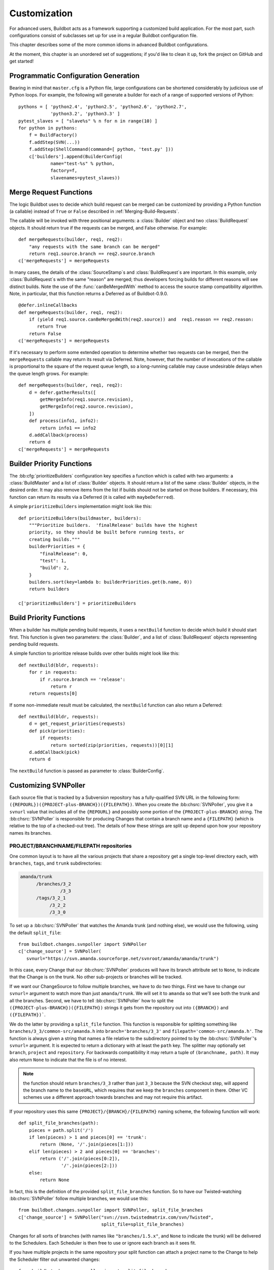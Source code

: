 .. _Customization:

Customization
=============

For advanced users, Buildbot acts as a framework supporting a customized build
application.  For the most part, such configurations consist of subclasses set
up for use in a regular Buildbot configuration file.

This chapter describes some of the more common idioms in advanced Buildbot
configurations.

At the moment, this chapter is an unordered set of suggestions; if you'd like
to clean it up, fork the project on GitHub and get started!

Programmatic Configuration Generation
-------------------------------------

Bearing in mind that ``master.cfg`` is a Python file, large configurations can
be shortened considerably by judicious use of Python loops.  For example, the
following will generate a builder for each of a range of supported versions of
Python::

    pythons = [ 'python2.4', 'python2.5', 'python2.6', 'python2.7',
                'python3.2', 'python3.3' ]
    pytest_slaves = [ "slave%s" % n for n in range(10) ]
    for python in pythons:
        f = BuildFactory()
        f.addStep(SVN(...))
        f.addStep(ShellCommand(command=[ python, 'test.py' ]))
        c['builders'].append(BuilderConfig(
                name="test-%s" % python,
                factory=f,
                slavenames=pytest_slaves))

.. _Merge-Request-Functions:

Merge Request Functions
-----------------------

.. index:: Builds; merging

.. warning:

    This section is no longer accurate in Buildbot 0.9.x

The logic Buildbot uses to decide which build request can be merged can be
customized by providing a Python function (a callable) instead of ``True`` or
``False`` described in :ref:`Merging-Build-Requests`.

The callable will be invoked with three positional arguments: a
:class:`Builder` object and two :class:`BuildRequest` objects. It should return
true if the requests can be merged, and False otherwise. For example::

    def mergeRequests(builder, req1, req2):
        "any requests with the same branch can be merged"
        return req1.source.branch == req2.source.branch
    c['mergeRequests'] = mergeRequests

In many cases, the details of the :class:`SourceStamp`\s and :class:`BuildRequest`\s are important.
In this example, only :class:`BuildRequest`\s with the same "reason" are merged; thus
developers forcing builds for different reasons will see distinct builds.  Note
the use of the :func:`canBeMergedWith` method to access the source stamp
compatibility algorithm.  Note, in particular, that this function returns a Deferred
as of Buildbot-0.9.0.  ::

    @defer.inlineCallbacks
    def mergeRequests(builder, req1, req2):
        if (yield req1.source.canBeMergedWith(req2.source)) and  req1.reason == req2.reason:
           return True
        return False
    c['mergeRequests'] = mergeRequests

If it's necessary to perform some extended operation to determine whether two
requests can be merged, then the ``mergeRequests`` callable may return its
result via Deferred.  Note, however, that the number of invocations of the
callable is proportional to the square of the request queue length, so a
long-running callable may cause undesirable delays when the queue length
grows.  For example::

    def mergeRequests(builder, req1, req2):
        d = defer.gatherResults([
            getMergeInfo(req1.source.revision),
            getMergeInfo(req2.source.revision),
        ])
        def process(info1, info2):
            return info1 == info2
        d.addCallback(process)
        return d
    c['mergeRequests'] = mergeRequests

.. _Builder-Priority-Functions:

Builder Priority Functions
--------------------------

.. index:: Builders; priority

The :bb:cfg:`prioritizeBuilders` configuration key specifies a function which
is called with two arguments: a :class:`BuildMaster` and a list of
:class:`Builder` objects.  It should return a list of the same :class:`Builder`
objects, in the desired order.  It may also remove items from the list if
builds should not be started on those builders. If necessary, this function can
return its results via a Deferred (it is called with ``maybeDeferred``).

A simple ``prioritizeBuilders`` implementation might look like this::

    def prioritizeBuilders(buildmaster, builders):
        """Prioritize builders.  'finalRelease' builds have the highest
        priority, so they should be built before running tests, or
        creating builds."""
        builderPriorities = {
            "finalRelease": 0,
            "test": 1,
            "build": 2,
        }
        builders.sort(key=lambda b: builderPriorities.get(b.name, 0))
        return builders

    c['prioritizeBuilders'] = prioritizeBuilders

.. index:: Builds; priority

.. _Build-Priority-Functions:

Build Priority Functions
------------------------

When a builder has multiple pending build requests, it uses a ``nextBuild``
function to decide which build it should start first.  This function is given
two parameters: the :class:`Builder`, and a list of :class:`BuildRequest`
objects representing pending build requests.

A simple function to prioritize release builds over other builds might look
like this::

   def nextBuild(bldr, requests):
       for r in requests:
           if r.source.branch == 'release':
               return r
       return requests[0]

If some non-immediate result must be calculated, the ``nextBuild`` function can
also return a Deferred::

    def nextBuild(bldr, requests):
        d = get_request_priorities(requests)
        def pick(priorities):
            if requests:
                return sorted(zip(priorities, requests))[0][1]
        d.addCallback(pick)
        return d

The ``nextBuild`` function is passed as parameter to :class:`BuilderConfig`.

.. _Customizing-SVNPoller:

Customizing SVNPoller
---------------------

Each source file that is tracked by a Subversion repository has a
fully-qualified SVN URL in the following form:
``({REPOURL})({PROJECT-plus-BRANCH})({FILEPATH})``. When you create the
:bb:chsrc:`SVNPoller`, you give it a ``svnurl`` value that includes all of the
``{REPOURL}`` and possibly some portion of the
``{PROJECT-plus-BRANCH}`` string. The :bb:chsrc:`SVNPoller` is responsible
for producing Changes that contain a branch name and a ``{FILEPATH}``
(which is relative to the top of a checked-out tree). The details of how these
strings are split up depend upon how your repository names its branches.

PROJECT/BRANCHNAME/FILEPATH repositories
~~~~~~~~~~~~~~~~~~~~~~~~~~~~~~~~~~~~~~~~

One common layout is to have all the various projects that share a repository
get a single top-level directory each, with ``branches``, ``tags``, and
``trunk`` subdirectories:

.. code-block:: none

    amanda/trunk
          /branches/3_2
                   /3_3
          /tags/3_2_1
               /3_2_2
               /3_3_0

To set up a :bb:chsrc:`SVNPoller` that watches the Amanda trunk (and nothing
else), we would use the following, using the default ``split_file``::

    from buildbot.changes.svnpoller import SVNPoller
    c['change_source'] = SVNPoller(
       svnurl="https://svn.amanda.sourceforge.net/svnroot/amanda/amanda/trunk")

In this case, every Change that our :bb:chsrc:`SVNPoller` produces will have
its branch attribute set to ``None``, to indicate that the Change is on the
trunk.  No other sub-projects or branches will be tracked.

If we want our ChangeSource to follow multiple branches, we have to do
two things. First we have to change our ``svnurl=`` argument to
watch more than just ``amanda/trunk``. We will set it to
``amanda`` so that we'll see both the trunk and all the branches.
Second, we have to tell :bb:chsrc:`SVNPoller` how to split the
``({PROJECT-plus-BRANCH})({FILEPATH})`` strings it gets from the repository
out into ``({BRANCH})`` and ``({FILEPATH})```.

We do the latter by providing a ``split_file`` function. This function is
responsible for splitting something like ``branches/3_3/common-src/amanda.h``
into ``branch='branches/3_3'`` and ``filepath='common-src/amanda.h'``. The
function is always given a string that names a file relative to the
subdirectory pointed to by the :bb:chsrc:`SVNPoller`\'s ``svnurl=`` argument.
It is expected to return a dictionary with at least the ``path`` key. The
splitter may optionally set ``branch``, ``project`` and ``repository``.
For backwards compatibility it may return a tuple of ``(branchname, path)``.
It may also return ``None`` to indicate that the file is of no interest.

.. note:: the function should return ``branches/3_3`` rather than just ``3_3``
    because the SVN checkout step, will append the branch name to the
    ``baseURL``, which requires that we keep the ``branches`` component in
    there. Other VC schemes use a different approach towards branches and may
    not require this artifact.

If your repository uses this same ``{PROJECT}/{BRANCH}/{FILEPATH}`` naming
scheme, the following function will work::

    def split_file_branches(path):
        pieces = path.split('/')
        if len(pieces) > 1 and pieces[0] == 'trunk':
            return (None, '/'.join(pieces[1:]))
        elif len(pieces) > 2 and pieces[0] == 'branches':
            return ('/'.join(pieces[0:2]),
                    '/'.join(pieces[2:]))
        else:
            return None

In fact, this is the definition of the provided ``split_file_branches``
function.  So to have our Twisted-watching :bb:chsrc:`SVNPoller` follow
multiple branches, we would use this::

    from buildbot.changes.svnpoller import SVNPoller, split_file_branches
    c['change_source'] = SVNPoller("svn://svn.twistedmatrix.com/svn/Twisted",
                                   split_file=split_file_branches)

Changes for all sorts of branches (with names like ``"branches/1.5.x"``, and
``None`` to indicate the trunk) will be delivered to the Schedulers.  Each
Scheduler is then free to use or ignore each branch as it sees fit.

If you have multiple projects in the same repository your split function can
attach a project name to the Change to help the Scheduler filter out unwanted
changes::

    from buildbot.changes.svnpoller import split_file_branches
    def split_file_projects_branches(path):
        if not "/" in path:
            return None
        project, path = path.split("/", 1)
        f = split_file_branches(path)
        if f:
            info = dict(project=project, path=f[1])
            if f[0]:
                info['branch'] = f[0]
            return info
        return f

Again, this is provided by default. To use it you would do this::

    from buildbot.changes.svnpoller import SVNPoller, split_file_projects_branches
    c['change_source'] = SVNPoller(
       svnurl="https://svn.amanda.sourceforge.net/svnroot/amanda/",
       split_file=split_file_projects_branches)

Note here that we are monitoring at the root of the repository, and that within
that repository is a ``amanda`` subdirectory which in turn has ``trunk`` and
``branches``. It is that ``amanda`` subdirectory whose name becomes the
``project`` field of the Change.


BRANCHNAME/PROJECT/FILEPATH repositories
~~~~~~~~~~~~~~~~~~~~~~~~~~~~~~~~~~~~~~~~

Another common way to organize a Subversion repository is to put the branch
name at the top, and the projects underneath. This is especially frequent when
there are a number of related sub-projects that all get released in a group.

For example, `Divmod.org <http://Divmod.org>`_ hosts a project named `Nevow` as
well as one named `Quotient`. In a checked-out Nevow tree there is a directory
named `formless` that contains a Python source file named :file:`webform.py`.
This repository is accessible via webdav (and thus uses an `http:` scheme)
through the divmod.org hostname. There are many branches in this repository,
and they use a ``({BRANCHNAME})/({PROJECT})`` naming policy.

The fully-qualified SVN URL for the trunk version of :file:`webform.py` is
``http://divmod.org/svn/Divmod/trunk/Nevow/formless/webform.py``.
The 1.5.x branch version of this file would have a URL of
``http://divmod.org/svn/Divmod/branches/1.5.x/Nevow/formless/webform.py``.
The whole Nevow trunk would be checked out with
``http://divmod.org/svn/Divmod/trunk/Nevow``, while the Quotient
trunk would be checked out using
``http://divmod.org/svn/Divmod/trunk/Quotient``.

Now suppose we want to have an :bb:chsrc:`SVNPoller` that only cares about the
Nevow trunk. This case looks just like the ``{PROJECT}/{BRANCH}`` layout
described earlier::

    from buildbot.changes.svnpoller import SVNPoller
    c['change_source'] = SVNPoller("http://divmod.org/svn/Divmod/trunk/Nevow")

But what happens when we want to track multiple Nevow branches? We
have to point our ``svnurl=`` high enough to see all those
branches, but we also don't want to include Quotient changes (since
we're only building Nevow). To accomplish this, we must rely upon the
``split_file`` function to help us tell the difference between
files that belong to Nevow and those that belong to Quotient, as well
as figuring out which branch each one is on. ::

    from buildbot.changes.svnpoller import SVNPoller
    c['change_source'] = SVNPoller("http://divmod.org/svn/Divmod",
                                   split_file=my_file_splitter)

The ``my_file_splitter`` function will be called with repository-relative
pathnames like:

:file:`trunk/Nevow/formless/webform.py`
    This is a Nevow file, on the trunk. We want the Change that includes this
    to see a filename of :file:`formless/webform.py`, and a branch of
    ``None``

:file:`branches/1.5.x/Nevow/formless/webform.py`
    This is a Nevow file, on a branch. We want to get
    ``branch='branches/1.5.x'`` and ``filename='formless/webform.py'``.

:file:`trunk/Quotient/setup.py`
    This is a Quotient file, so we want to ignore it by having
    :meth:`my_file_splitter` return ``None``.

:file:`branches/1.5.x/Quotient/setup.py`
    This is also a Quotient file, which should be ignored.

The following definition for :meth:`my_file_splitter` will do the job::

    def my_file_splitter(path):
        pieces = path.split('/')
        if pieces[0] == 'trunk':
            branch = None
            pieces.pop(0) # remove 'trunk'
        elif pieces[0] == 'branches':
            pieces.pop(0) # remove 'branches'
            # grab branch name
            branch = 'branches/' + pieces.pop(0)
        else:
            return None # something weird
        projectname = pieces.pop(0)
        if projectname != 'Nevow':
            return None # wrong project
        return dict(branch=branch, path='/'.join(pieces))

If you later decide you want to get changes for Quotient as well you could
replace the last 3 lines with simply::

    return dict(project=projectname, branch=branch, path='/'.join(pieces))


.. _Writing-Change-Sources:

Writing Change Sources
----------------------

For some version-control systems, making Buildbot aware of new changes can be a
challenge.  If the pre-supplied classes in :ref:`Change-Sources` are not
sufficient, then you will need to write your own.

There are three approaches, one of which is not even a change source.
The first option is to write a change source that exposes some service to
which the version control system can "push" changes.  This can be more
complicated, since it requires implementing a new service, but delivers changes
to Buildbot immediately on commit.

The second option is often preferable to the first: implement a notification
service in an external process (perhaps one that is started directly by the
version control system, or by an email server) and delivers changes to Buildbot
via :ref:`PBChangeSource`.  This section does not describe this particular
approach, since it requires no customization within the buildmaster process.

The third option is to write a change source which polls for changes -
repeatedly connecting to an external service to check for new changes.  This
works well in many cases, but can produce a high load on the version control
system if polling is too frequent, and can take too long to notice changes if
the polling is not frequent enough.

Writing a Notification-based Change Source
~~~~~~~~~~~~~~~~~~~~~~~~~~~~~~~~~~~~~~~~~~

.. py:class:: buildbot.changes.base.ChangeSource

A custom change source must implement
:class:`buildbot.interfaces.IChangeSource`.

The easiest way to do this is to subclass
:class:`buildbot.changes.base.ChangeSource`, implementing the :meth:`describe`
method to describe the instance. :class:`ChangeSource` is a Twisted service, so
you will need to implement the :meth:`startService` and :meth:`stopService`
methods to control the means by which your change source receives
notifications.

When the class does receive a change, it should call
``self.master.addChange(..)`` to submit it to the buildmaster.  This method
shares the same parameters as ``master.db.changes.addChange``, so consult the
API documentation for that function for details on the available arguments.

You will probably also want to set ``compare_attrs`` to the list of object
attributes which Buildbot will use to compare one change source to another when
reconfiguring.  During reconfiguration, if the new change source is different
from the old, then the old will be stopped and the new started.

Writing a Change Poller
~~~~~~~~~~~~~~~~~~~~~~~

.. py:class:: buildbot.changes.base.PollingChangeSource

Polling is a very common means of seeking changes, so Buildbot supplies a
utility parent class to make it easier.  A poller should subclass
:class:`buildbot.changes.base.PollingChangeSource`, which is a subclass of
:class:`ChangeSource`.  This subclass implements the :meth:`Service` methods,
and causes the :meth:`poll` method to be called every ``self.pollInterval``
seconds.  This method should return a Deferred to signal its completion.

Aside from the service methods, the other concerns in the previous section
apply here, too.

Writing a New Latent Buildslave Implementation
----------------------------------------------

Writing a new latent buildslave should only require subclassing
:class:`buildbot.buildslave.AbstractLatentBuildSlave` and implementing
:meth:`start_instance` and :meth:`stop_instance`. ::

    def start_instance(self):
        # responsible for starting instance that will try to connect with this
        # master. Should return deferred. Problems should use an errback. The
        # callback value can be None, or can be an iterable of short strings to
        # include in the "substantiate success" status message, such as
        # identifying the instance that started.
        raise NotImplementedError
    
    def stop_instance(self, fast=False):
        # responsible for shutting down instance. Return a deferred. If `fast`,
        # we're trying to shut the master down, so callback as soon as is safe.
        # Callback value is ignored.
        raise NotImplementedError

See :class:`buildbot.ec2buildslave.EC2LatentBuildSlave` for an example, or see
the test example :class:`buildbot.test_slaves.FakeLatentBuildSlave`.

Custom Build Classes
--------------------

The standard :class:`BuildFactory` object creates :class:`Build` objects
by default. These Builds will each execute a collection of :class:`BuildStep`\s
in a fixed sequence. Each step can affect the results of the build,
but in general there is little intelligence to tie the different steps
together. 

By setting the factory's ``buildClass`` attribute to a different class, you can
instantiate a different build class.  This might be useful, for example, to
create a build class that dynamically determines which steps to run.  The
skeleton of such a project would look like::

    class DynamicBuild(Build):
        # override some methods
        ...

    f = factory.BuildFactory()
    f.buildClass = DynamicBuild
    f.addStep(...)

.. _Factory-Workdir-Functions:

Factory Workdir Functions
-------------------------

It is sometimes helpful to have a build's workdir determined at runtime based
on the parameters of the build.  To accomplish this, set the ``workdir``
attribute of the build factory to a callable.  That callable will be invoked
with the :class:`SourceStamp` for the build, and should return the appropriate
workdir.  Note that the value must be returned immediately - Deferreds are not
supported.

This can be useful, for example, in scenarios with multiple repositories
submitting changes to BuildBot. In this case you likely will want to have a
dedicated workdir per repository, since otherwise a sourcing step with mode =
"update" will fail as a workdir with a working copy of repository A can't be
"updated" for changes from a repository B. Here is an example how you can
achieve workdir-per-repo::

        def workdir(source_stamp):
            return hashlib.md5 (source_stamp.repository).hexdigest()[:8]

        build_factory = factory.BuildFactory()
        build_factory.workdir = workdir

        build_factory.addStep(Git(mode="update"))
        # ...
        builders.append ({'name': 'mybuilder',
                          'slavename': 'myslave',
                          'builddir': 'mybuilder',
                          'factory': build_factory})

The end result is a set of workdirs like

.. code-block:: none

    Repo1 => <buildslave-base>/mybuilder/a78890ba
    Repo2 => <buildslave-base>/mybuilder/0823ba88

You could make the :func:`workdir()` function compute other paths, based on
parts of the repo URL in the sourcestamp, or lookup in a lookup table
based on repo URL. As long as there is a permanent 1:1 mapping between
repos and workdir, this will work.

.. _Writing-New-BuildSteps:

Writing New BuildSteps
----------------------

While it is a good idea to keep your build process self-contained in the source code tree, sometimes it is convenient to put more intelligence into your Buildbot configuration.
One way to do this is to write a custom :class:`~buildbot.process.buildstep.BuildStep`.
Once written, this Step can be used in the :file:`master.cfg` file.

The best reason for writing a custom :class:`BuildStep` is to better parse the results of the command being run.
For example, a :class:`~buildbot.process.buildstep.BuildStep` that knows about JUnit could look at the logfiles to determine which tests had been run, how many passed and how many failed, and then report more detailed information than a simple ``rc==0`` -based `good/bad` decision.

Buildbot has acquired a large fleet of build steps, and sports a number of knobs and hooks to make steps easier to write.
This section may seem a bit overwhelming, but most custom steps will only need to apply one or two of the techniques outlined here.

For complete documentation of the build step interfaces, see :doc:`../developer/cls-buildsteps`.

.. _Writing-BuildStep-Constructors:

Writing BuildStep Constructors
~~~~~~~~~~~~~~~~~~~~~~~~~~~~~~

Build steps act as their own factories, so their constructors are a bit more complex than necessary.
In the configuration file, a :class:`~buildbot.process.buildstep.BuildStep` object is instantiated, but because steps store state locally while executing, this object cannot be used during builds.

Consider the use of a :class:`BuildStep` in :file:`master.cfg`::

    f.addStep(MyStep(someopt="stuff", anotheropt=1))

This creates a single instance of class ``MyStep``.
However, Buildbot needs a new object each time the step is executed.
An instance of :class:`~buildbot.process.buildstep.BuildStep` remembers how it was constructed, and can create copies of itself.
When writing a new step class, then, keep in mind are that you cannot do anything "interesting" in the constructor -- limit yourself to checking and storing arguments.

It is customary to call the parent class's constructor with all otherwise-unspecified keyword arguments.
Keep a ``**kwargs`` argument on the end of your options, and pass that up to the parent class's constructor.

The whole thing looks like this::

    class Frobnify(LoggingBuildStep):
        def __init__(self,
                frob_what="frobee",
                frob_how_many=None,
                frob_how=None,
                **kwargs):
    
            # check
            if frob_how_many is None:
                raise TypeError("Frobnify argument how_many is required")

            # override a parent option
            kwargs['parentOpt'] = 'xyz'
    
            # call parent
            LoggingBuildStep.__init__(self, **kwargs)
    
            # set Frobnify attributes
            self.frob_what = frob_what
            self.frob_how_many = how_many
            self.frob_how = frob_how
    
    class FastFrobnify(Frobnify):
        def __init__(self,
                speed=5,
                **kwargs):
            Frobnify.__init__(self, **kwargs)
            self.speed = speed

Step Execution Process
~~~~~~~~~~~~~~~~~~~~~~

A step's execution occurs in its :py:meth:`~buildbot.process.buildstep.BuildStep.run` method.
When this method returns (more accurately, when the Deferred it returns fires), the step is complete.
The method's result must be an integer, giving the result of the step.
Any other output from the step (logfiles, status strings, URLs, etc.) is the responsibility of the ``run`` method.

The :bb:step:`ShellCommand` class implements this ``run`` method, and in most cases steps subclassing ``ShellCommand`` simply implement some of the subsidiary methods that its ``run`` method calls.

Running Commands
~~~~~~~~~~~~~~~~

To spawn a command in the buildslave, create a :class:`~buildbot.process.remotecommand.RemoteCommand` instance in your step's ``start`` method and run it with :meth:`~buildbot.process.remotecommand.BuildStep.runCommand`::

    cmd = RemoteCommand(args)
    d = self.runCommand(cmd)

To add a LogFile, use :meth:`~buildbot.process.buildstep.BuildStep.addLog`.
Make sure the log gets closed when it finishes.
When giving a Logfile to a :class:`~buildbot.process.remotecommand.RemoteShellCommand`, just ask it to close the log when the command completes::

    log = self.addLog('output')
    cmd.useLog(log, closeWhenFinished=True)

Updating Status
~~~~~~~~~~~~~~~

TBD

.. todo::

    What *is* the best way to do this?  From the docstring:

    As the step runs, it should send status information to the
    BuildStepStatus::

        self.step_status.setText(['compile', 'failed'])
        self.step_status.setText2(['4', 'warnings'])

Capturing Logfiles
~~~~~~~~~~~~~~~~~~

Each BuildStep has a collection of `logfiles`. Each one has a short
name, like `stdio` or `warnings`. Each :class:`LogFile` contains an
arbitrary amount of text, usually the contents of some output file
generated during a build or test step, or a record of everything that
was printed to :file:`stdout`/:file:`stderr` during the execution of some command.

These :class:`LogFile`\s are stored to disk, so they can be retrieved later.

Each can contain multiple `channels`, generally limited to three
basic ones: stdout, stderr, and `headers`. For example, when a
ShellCommand runs, it writes a few lines to the `headers` channel to
indicate the exact argv strings being run, which directory the command
is being executed in, and the contents of the current environment
variables. Then, as the command runs, it adds a lot of :file:`stdout` and
:file:`stderr` messages. When the command finishes, a final `header`
line is added with the exit code of the process.

Status display plugins can format these different channels in
different ways. For example, the web page shows LogFiles as text/html,
with header lines in blue text, stdout in black, and stderr in red. A
different URL is available which provides a text/plain format, in
which stdout and stderr are collapsed together, and header lines are
stripped completely. This latter option makes it easy to save the
results to a file and run :command:`grep` or whatever against the
output.

Each :class:`BuildStep` contains a mapping (implemented in a Python dictionary)
from :class:`LogFile` name to the actual :class:`LogFile` objects. Status plugins can
get a list of LogFiles to display, for example, a list of HREF links
that, when clicked, provide the full contents of the :class:`LogFile`.

Using LogFiles in custom BuildSteps
###################################

The most common way for a custom :class:`BuildStep` to use a :class:`LogFile` is to
summarize the results of a :bb:step:`ShellCommand` (after the command has
finished running). For example, a compile step with thousands of lines
of output might want to create a summary of just the warning messages.
If you were doing this from a shell, you would use something like:

.. code-block:: bash

    grep "warning:" output.log >warnings.log

In a custom BuildStep, you could instead create a ``warnings`` :class:`LogFile`
that contained the same text. To do this, you would add code to your
:meth:`createSummary` method that pulls lines from the main output log
and creates a new :class:`LogFile` with the results::

    def createSummary(self, log):
        warnings = []
        sio = StringIO.StringIO(log.getText())
        for line in sio.readlines():
            if "warning:" in line:
                warnings.append()
        self.addCompleteLog('warnings', "".join(warnings))

This example uses the :meth:`addCompleteLog` method, which creates a
new :class:`LogFile`, puts some text in it, and then `closes` it, meaning
that no further contents will be added. This :class:`LogFile` will appear in
the HTML display under an HREF with the name `warnings`, since that
is the name of the :class:`LogFile`.

You can also use :meth:`addHTMLLog` to create a complete (closed)
:class:`LogFile` that contains HTML instead of plain text. The normal :class:`LogFile`
will be HTML-escaped if presented through a web page, but the HTML
:class:`LogFile` will not. At the moment this is only used to present a pretty
HTML representation of an otherwise ugly exception traceback when
something goes badly wrong during the :class:`BuildStep`.

In contrast, you might want to create a new :class:`LogFile` at the beginning
of the step, and add text to it as the command runs. You can create
the :class:`LogFile` and attach it to the build by calling :meth:`addLog`, which
returns the :class:`LogFile` object. You then add text to this :class:`LogFile` by
calling methods like :meth:`addStdout` and :meth:`addHeader`. When you
are done, you must call the :meth:`finish` method so the :class:`LogFile` can be
closed. It may be useful to create and populate a :class:`LogFile` like this
from a :class:`~buildbot.process.logobserver.LogObserver` method - see :ref:`Adding-LogObservers`.

The ``logfiles=`` argument to :bb:step:`ShellCommand` (see
:bb:step:`ShellCommand`) creates new :class:`LogFile`\s and fills them in realtime
by asking the buildslave to watch a actual file on disk. The
buildslave will look for additions in the target file and report them
back to the :class:`BuildStep`. These additions will be added to the :class:`LogFile` by
calling :meth:`addStdout`. These secondary LogFiles can be used as the
source of a LogObserver just like the normal :file:`stdio` :class:`LogFile`.

Reading Logfiles
~~~~~~~~~~~~~~~~

Once a :class:`~buildbot.status.logfile.LogFile` has been added to a
:class:`~buildbot.process.buildstep.BuildStep` with
:meth:`~buildbot.process.buildstep.BuildStep.addLog()`,
:meth:`~buildbot.process.buildstep.BuildStep.addCompleteLog()`,
:meth:`~buildbot.process.buildstep.BuildStep.addHTMLLog()`, or ``logfiles={}``,
your :class:`~buildbot.process.buildstep.BuildStep.BuildStep` can retrieve it
by using :meth:`~buildbot.process.buildstep.BuildStep.getLog()`::

    class MyBuildStep(ShellCommand):
        logfiles = { "nodelog": "_test/node.log" }

        def evaluateCommand(self, cmd):
            nodelog = self.getLog("nodelog")
            if "STARTED" in nodelog.getText():
                return SUCCESS
            else:
                return FAILURE

.. _Adding-LogObservers:

Adding LogObservers
~~~~~~~~~~~~~~~~~~~

Most shell commands emit messages to stdout or stderr as they operate,
especially if you ask them nicely with a :option:`--verbose` flag of some
sort. They may also write text to a log file while they run. Your
:class:`BuildStep` can watch this output as it arrives, to keep track of how
much progress the command has made. You can get a better measure of
progress by counting the number of source files compiled or test cases
run than by merely tracking the number of bytes that have been written
to stdout. This improves the accuracy and the smoothness of the ETA
display.

To accomplish this, you will need to attach a :class:`~buildbot.process.logobserver.LogObserver` to
one of the log channels, most commonly to the :file:`stdio` channel but
perhaps to another one which tracks a log file. This observer is given
all text as it is emitted from the command, and has the opportunity to
parse that output incrementally. Once the observer has decided that
some event has occurred (like a source file being compiled), it can
use the :meth:`setProgress` method to tell the :class:`BuildStep` about the
progress that this event represents.

The :class:`~buildbot.process.logobserver.LogLineObserver` class handles the grunt work of buffering and
scanning for end-of-line delimiters, allowing your parser to operate
on complete :file:`stdout`/:file:`stderr` lines.

For example, let's take a look at the :class:`TrialTestCaseCounter`,
which is used by the :bb:step:`Trial` step to count test cases as they are run.
As Trial executes, it emits lines like the following:

.. code-block:: none

    buildbot.test.test_config.ConfigTest.testDebugPassword ... [OK]
    buildbot.test.test_config.ConfigTest.testEmpty ... [OK]
    buildbot.test.test_config.ConfigTest.testIRC ... [FAIL]
    buildbot.test.test_config.ConfigTest.testLocks ... [OK]

When the tests are finished, trial emits a long line of `======` and
then some lines which summarize the tests that failed. We want to
avoid parsing these trailing lines, because their format is less
well-defined than the `[OK]` lines.

The parser class looks like this::

    from buildbot.process.logobserver import LogLineObserver
    
    class TrialTestCaseCounter(LogLineObserver):
        _line_re = re.compile(r'^([\w\.]+) \.\.\. \[([^\]]+)\]$')
        numTests = 0
        finished = False
    
        def outLineReceived(self, line):
            if self.finished:
                return
            if line.startswith("=" * 40):
                self.finished = True
                return
    
            m = self._line_re.search(line.strip())
            if m:
                testname, result = m.groups()
                self.numTests += 1
                self.step.setProgress('tests', self.numTests)

This parser only pays attention to stdout, since that's where trial
writes the progress lines. It has a mode flag named ``finished`` to
ignore everything after the ``====`` marker, and a scary-looking
regular expression to match each line while hopefully ignoring other
messages that might get displayed as the test runs.

Each time it identifies a test has been completed, it increments its
counter and delivers the new progress value to the step with
``self.step.setProgress``. This class is specifically measuring
progress along the `tests` metric, in units of test cases (as
opposed to other kinds of progress like the `output` metric, which
measures in units of bytes). The Progress-tracking code uses each
progress metric separately to come up with an overall completion
percentage and an ETA value.

To connect this parser into the :bb:step:`Trial` build step,
``Trial.__init__`` ends with the following clause::

    # this counter will feed Progress along the 'test cases' metric
    counter = TrialTestCaseCounter()
    self.addLogObserver('stdio', counter)
    self.progressMetrics += ('tests',)

This creates a :class:`TrialTestCaseCounter` and tells the step that the
counter wants to watch the :file:`stdio` log. The observer is
automatically given a reference to the step in its :attr:`step`
attribute.

Using Properties
~~~~~~~~~~~~~~~~

In custom :class:`BuildSteps`, you can get and set the build properties with
the :meth:`getProperty`/:meth:`setProperty` methods. Each takes a string
for the name of the property, and returns or accepts an
arbitrary object. For example::

    class MakeTarball(ShellCommand):
        def start(self):
            if self.getProperty("os") == "win":
                self.setCommand([ ... ]) # windows-only command
            else:
                self.setCommand([ ... ]) # equivalent for other systems
            ShellCommand.start(self)

Remember that properties set in a step may not be available until the next step
begins.  In particular, any :class:`Property` or :class:`Interpolate`
instances for the current step are interpolated before the ``start`` method
begins.

.. index:: links, BuildStep URLs, addURL

Using Statistics
~~~~~~~~~~~~~~~~

Statistics can be generated for each step, and then summarized across all steps in a build.
For example, a test step might set its ``warnings`` statistic to the number of warnings observed.
The build could then sum the ``warnings`` on all steps to get a total number of warnings.

Statistics are set and retrieved with the :py:meth:`~buildbot.process.buildstep.BuildStep.setStatistic` and:py:meth:`~buildbot.process.buildstep.BuildStep.getStatistic` methods.
The :py:meth:`~buildbot.process.buildstep.BuildStep.hasStatistic` method determines whether a statistic exists.

The Build method :py:meth:`~buildbot.process.build.Build.getSummaryStatistic` can be used to aggregate over all steps in a Build.

BuildStep URLs
~~~~~~~~~~~~~~

Each BuildStep has a collection of `links`. Like its collection of
LogFiles, each link has a name and a target URL. The web status page
creates HREFs for each link in the same box as it does for LogFiles,
except that the target of the link is the external URL instead of an
internal link to a page that shows the contents of the LogFile.

These external links can be used to point at build information hosted
on other servers. For example, the test process might produce an
intricate description of which tests passed and failed, or some sort
of code coverage data in HTML form, or a PNG or GIF image with a graph
of memory usage over time. The external link can provide an easy way
for users to navigate from the buildbot's status page to these
external web sites or file servers. Note that the step itself is
responsible for insuring that there will be a document available at
the given URL (perhaps by using :command:`scp` to copy the HTML output
to a :file:`~/public_html/` directory on a remote web server). Calling
:meth:`addURL` does not magically populate a web server.

To set one of these links, the :class:`BuildStep` should call the :meth:`addURL`
method with the name of the link and the target URL. Multiple URLs can
be set.

In this example, we assume that the ``make test`` command causes
a collection of HTML files to be created and put somewhere on the
coverage.example.org web server, in a filename that incorporates the
build number. ::

    class TestWithCodeCoverage(BuildStep):
        command = ["make", "test",
                   Interpolate("buildnum=%(prop:buildnumber)s")]
    
        def createSummary(self, log):
            buildnumber = self.getProperty("buildnumber")
            url = "http://coverage.example.org/builds/%s.html" % buildnumber
            self.addURL("coverage", url)

You might also want to extract the URL from some special message
output by the build process itself::

    class TestWithCodeCoverage(BuildStep):
        command = ["make", "test",
                   Interpolate("buildnum=%(prop:buildnumber)s")]
    
        def createSummary(self, log):
            output = StringIO(log.getText())
            for line in output.readlines():
                if line.startswith("coverage-url:"):
                    url = line[len("coverage-url:"):].strip()
                    self.addURL("coverage", url)
                    return

Note that a build process which emits both :file:`stdout` and :file:`stderr` might
cause this line to be split or interleaved between other lines. It
might be necessary to restrict the :meth:`getText()` call to only stdout with
something like this::

    output = StringIO("".join([c[1]
                               for c in log.getChunks()
                               if c[0] == LOG_CHANNEL_STDOUT]))

Of course if the build is run under a PTY, then stdout and stderr will
be merged before the buildbot ever sees them, so such interleaving
will be unavoidable.

.. todo::

    Step Progress
    BuildStepFailed
    Running Multiple Commands

A Somewhat Whimsical Example
~~~~~~~~~~~~~~~~~~~~~~~~~~~~

Let's say that we've got some snazzy new unit-test framework called
Framboozle. It's the hottest thing since sliced bread. It slices, it
dices, it runs unit tests like there's no tomorrow. Plus if your unit
tests fail, you can use its name for a Web 2.1 startup company, make
millions of dollars, and hire engineers to fix the bugs for you, while
you spend your afternoons lazily hang-gliding along a scenic pacific
beach, blissfully unconcerned about the state of your
tests. [#framboozle_reg]_

To run a Framboozle-enabled test suite, you just run the 'framboozler'
command from the top of your source code tree. The 'framboozler'
command emits a bunch of stuff to stdout, but the most interesting bit
is that it emits the line "FNURRRGH!" every time it finishes running a
test case You'd like to have a test-case counting LogObserver that
watches for these lines and counts them, because counting them will
help the buildbot more accurately calculate how long the build will
take, and this will let you know exactly how long you can sneak out of
the office for your hang-gliding lessons without anyone noticing that
you're gone.

This will involve writing a new :class:`BuildStep` (probably named
"Framboozle") which inherits from :bb:step:`ShellCommand`. The :class:`BuildStep` class
definition itself will look something like this::

    from buildbot.steps.shell import ShellCommand
    from buildbot.process.logobserver import LogLineObserver
    
    class FNURRRGHCounter(LogLineObserver):
        numTests = 0
        def outLineReceived(self, line):
            if "FNURRRGH!" in line:
                self.numTests += 1
                self.step.setProgress('tests', self.numTests)
    
    class Framboozle(ShellCommand):
        command = ["framboozler"]
    
        def __init__(self, **kwargs):
            ShellCommand.__init__(self, **kwargs)   # always upcall!
            counter = FNURRRGHCounter()
            self.addLogObserver('stdio', counter)
            self.progressMetrics += ('tests',)

So that's the code that we want to wind up using. How do we actually
deploy it?

You have a couple of different options.

Inclusion in the :file:`master.cfg` file
########################################

The simplest technique is to simply put the step class definitions
in your :file:`master.cfg` file, somewhere
before the :class:`BuildFactory` definition where you actually use it in a
clause like::

    f = BuildFactory()
    f.addStep(SVN(svnurl="stuff"))
    f.addStep(Framboozle())

Remember that :file:`master.cfg` is secretly just a Python program with one
job: populating the :file:`BuildmasterConfig` dictionary. And Python programs
are allowed to define as many classes as they like. So you can define
classes and use them in the same file, just as long as the class is
defined before some other code tries to use it.

This is easy, and it keeps the point of definition very close to the
point of use, and whoever replaces you after that unfortunate
hang-gliding accident will appreciate being able to easily figure out
what the heck this stupid "Framboozle" step is doing anyways. The
downside is that every time you reload the config file, the Framboozle
class will get redefined, which means that the buildmaster will think
that you've reconfigured all the Builders that use it, even though
nothing changed. Bleh.

python file somewhere on the system
###################################

Instead, we can put this code in a separate file, and import
it into the master.cfg file just like we would the normal buildsteps
like :bb:step:`ShellCommand` and :bb:step:`SVN`.

Create a directory named :file:`~/lib/python`, put the step class definitions
in :file:`~/lib/python/framboozle.py`, and run your buildmaster using:

.. code-block:: bash

    PYTHONPATH=~/lib/python buildbot start MASTERDIR

or use the :file:`Makefile.buildbot` to control the way
``buildbot start`` works. Or add something like this to
something like your :file:`~/.bashrc` or :file:`~/.bash_profile` or :file:`~/.cshrc`:

.. code-block:: bash

    export PYTHONPATH=~/lib/python

Once we've done this, our :file:`master.cfg` can look like::

    from framboozle import Framboozle
    f = BuildFactory()
    f.addStep(SVN(svnurl="stuff"))
    f.addStep(Framboozle())

or::

    import framboozle
    f = BuildFactory()
    f.addStep(SVN(svnurl="stuff"))
    f.addStep(framboozle.Framboozle())

(check out the Python docs for details about how ``import`` and ``from A
import B`` work).

What we've done here is to tell Python that every time it handles an
"import" statement for some named module, it should look in our
:file:`~/lib/python/` for that module before it looks anywhere else. After our
directories, it will try in a bunch of standard directories too
(including the one where buildbot is installed). By setting the
:envvar:`PYTHONPATH` environment variable, you can add directories to the front
of this search list.

Python knows that once it "import"s a file, it doesn't need to
re-import it again. This means that reconfiguring the buildmaster
(with ``buildbot reconfig``, for example) won't make it think the
Framboozle class has changed every time, so the Builders that use it
will not be spuriously restarted. On the other hand, you either have
to start your buildmaster in a slightly weird way, or you have to
modify your environment to set the :envvar:`PYTHONPATH` variable.


Install this code into a standard Python library directory
##########################################################

Find out what your Python's standard include path is by asking it:

.. code-block:: none

    80:warner@luther% python
    Python 2.4.4c0 (#2, Oct  2 2006, 00:57:46)
    [GCC 4.1.2 20060928 (prerelease) (Debian 4.1.1-15)] on linux2
    Type "help", "copyright", "credits" or "license" for more information.
    >>> import sys
    >>> import pprint
    >>> pprint.pprint(sys.path)
    ['',
     '/usr/lib/python24.zip',
     '/usr/lib/python2.4',
     '/usr/lib/python2.4/plat-linux2',
     '/usr/lib/python2.4/lib-tk',
     '/usr/lib/python2.4/lib-dynload',
     '/usr/local/lib/python2.4/site-packages',
     '/usr/lib/python2.4/site-packages',
     '/usr/lib/python2.4/site-packages/Numeric',
     '/var/lib/python-support/python2.4',
     '/usr/lib/site-python']

In this case, putting the code into
/usr/local/lib/python2.4/site-packages/framboozle.py would work just
fine. We can use the same :file:`master.cfg` ``import framboozle`` statement as
in Option 2. By putting it in a standard include directory (instead of
the decidedly non-standard :file:`~/lib/python`), we don't even have to set
:envvar:`PYTHONPATH` to anything special. The downside is that you probably have
to be root to write to one of those standard include directories.


Submit the code for inclusion in the Buildbot distribution
##########################################################

Make a fork of buildbot on http://github.com/buildbot/buildbot or post a patch
in a bug at http://buildbot.net.  In either case, post a note about your patch
to the mailing list, so others can provide feedback and, eventually, commit it.

::

    from buildbot.steps import framboozle
    f = BuildFactory()
    f.addStep(SVN(svnurl="stuff"))
    f.addStep(framboozle.Framboozle())

And then you don't even have to install framboozle.py anywhere on your system,
since it will ship with Buildbot. You don't have to be root, you don't have to
set :envvar:`PYTHONPATH`. But you do have to make a good case for Framboozle
being worth going into the main distribution, you'll probably have to provide
docs and some unit test cases, you'll need to figure out what kind of beer the
author likes (IPA's and Stouts for Dustin), and then you'll have to wait until
the next release. But in some environments, all this is easier than getting
root on your buildmaster box, so the tradeoffs may actually be worth it.

Putting the code in master.cfg (1) makes it available to that
buildmaster instance. Putting it in a file in a personal library
directory (2) makes it available for any buildmasters you might be
running. Putting it in a file in a system-wide shared library
directory (3) makes it available for any buildmasters that anyone on
that system might be running. Getting it into the buildbot's upstream
repository (4) makes it available for any buildmasters that anyone in
the world might be running. It's all a matter of how widely you want
to deploy that new class.

Writing New Status Plugins
--------------------------

Each status plugin is an object which provides the
:class:`twisted.application.service.IService` interface, which creates a
tree of Services with the buildmaster at the top [not strictly true].
The status plugins are all children of an object which implements
:class:`buildbot.interfaces.IStatus`, the main status object. From this
object, the plugin can retrieve anything it wants about current and
past builds. It can also subscribe to hear about new and upcoming
builds.

Status plugins which only react to human queries (like the Waterfall
display) never need to subscribe to anything: they are idle until
someone asks a question, then wake up and extract the information they
need to answer it, then they go back to sleep. Plugins which need to
act spontaneously when builds complete (like the :class:`MailNotifier` plugin)
need to subscribe to hear about new builds.

If the status plugin needs to run network services (like the HTTP
server used by the Waterfall plugin), they can be attached as Service
children of the plugin itself, using the :class:`IServiceCollection`
interface.

.. [#framboozle_reg] framboozle.com is still available. Remember, I get 10% :).
